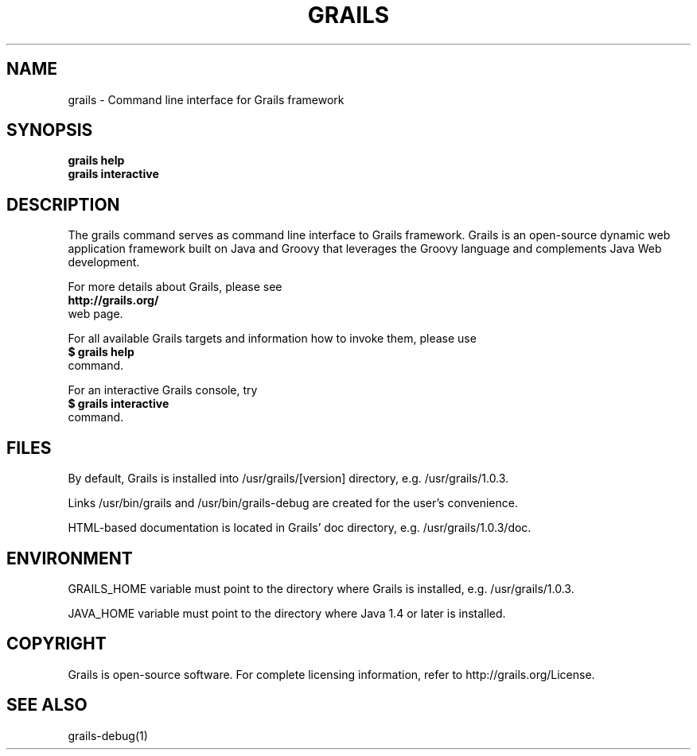 .TH GRAILS 1 "2008 Aug 01" "" ""
.SH NAME
grails - Command line interface for Grails framework

.SH SYNOPSIS
.B grails help
.br
.B grails interactive

.SH DESCRIPTION
The grails command serves as command line interface to Grails framework. Grails is an open-source dynamic web application framework built on Java and Groovy that leverages the Groovy language and complements Java Web development.
.PP
For more details about Grails, please see
.br
.B http://grails.org/
.br
web page.
.PP
For all available Grails targets and information how to invoke them, please use
.br
.B $ grails help
.br
command.
.PP
For an interactive Grails console, try
.br
.B $ grails interactive
.br
command.

.SH FILES
By default, Grails is installed into /usr/grails/[version] directory, e.g. /usr/grails/1.0.3.

Links /usr/bin/grails and /usr/bin/grails-debug are created for the user's convenience.

HTML-based documentation is located in Grails' doc directory, e.g. /usr/grails/1.0.3/doc.

.SH ENVIRONMENT
GRAILS_HOME variable must point to the directory where Grails is installed, e.g. /usr/grails/1.0.3.

JAVA_HOME variable must point to the directory where Java 1.4 or later is installed.

.SH COPYRIGHT
Grails is open-source software. For complete licensing information, refer to http://grails.org/License.

.SH SEE ALSO
grails-debug(1)
